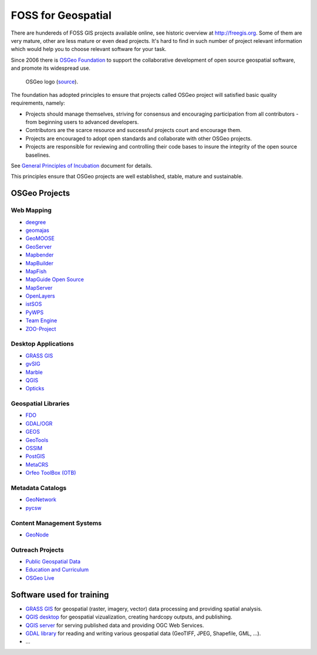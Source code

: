 FOSS for Geospatial
===================

There are hundereds of FOSS GIS projects available online, see
historic overview at http://freegis.org. Some of them are very mature,
other are less mature or even dead projects. It's hard to find in such
number of project relevant information which would help you to choose
relevant software for your task.

Since 2006 there is `OSGeo Foundation <http://www.osgeo.org>`_ to
support the collaborative development of open source geospatial
software, and promote its widespread use.

.. figure:: images/osgeo-logo.png
   :class: small
   
   OSGeo logo (`source <https://wiki.osgeo.org/wiki/Logo>`__).

The foundation has adopted principles to ensure that projects called
OSGeo project will satisfied basic quality requirements, namely:

* Projects should manage themselves, striving for consensus and
  encouraging participation from all contributors - from beginning
  users to advanced developers.
* Contributors are the scarce resource and successful projects court
  and encourage them.
* Projects are encouraged to adopt open standards and collaborate with
  other OSGeo projects.
* Projects are responsible for reviewing and controlling their code
  bases to insure the integrity of the open source baselines.

See `General Principles of Incubation
<http://www.osgeo.org/incubator/process/principles.html>`_ document
for details.

This principles ensure that OSGeo projects are well established,
stable, mature and sustainable.

OSGeo Projects
--------------

Web Mapping
^^^^^^^^^^^

*    `deegree <http://www.deegree.org/>`_
*    `geomajas <http://www.geomajas.org/>`_
*    `GeoMOOSE <http://www.geomoose.org/>`_
*    `GeoServer <http://geoserver.org/>`_
*    `Mapbender <http://mapbender3.org/>`_
*    `MapBuilder <http://www.osgeo.org/mapbuilder>`_
*    `MapFish <http://www.mapfish.org/>`_
*    `MapGuide Open Source <http://mapguide.osgeo.org/>`_
*    `MapServer <http://www.mapserver.org/>`_
*    `OpenLayers <http://openlayers.org/>`_
*    `istSOS <http://wiki.osgeo.org/wiki/IstSOS>`_
*    `PyWPS <http://www.pywps.org/>`_
*    `Team Engine <http://teamengine.sourceforge.net/>`_
*    `ZOO-Project <http://www.zoo-project.org/>`_

Desktop Applications
^^^^^^^^^^^^^^^^^^^^

*    `GRASS GIS <http://grass.osgeo.org/>`__
*    `gvSIG <http://www.gvsig.com/>`_
*    `Marble <http://marble.kde.org/>`_
*    `QGIS <http://www.qgis.org/>`_
*    `Opticks <http://opticks.org/>`_
     
Geospatial Libraries
^^^^^^^^^^^^^^^^^^^^

*    `FDO <http://fdo.osgeo.org/>`_
*    `GDAL/OGR <http://www.gdal.org/>`_
*    `GEOS <https://trac.osgeo.org/geos/>`_
*    `GeoTools <http://www.geotools.org/>`_
*    `OSSIM <https://trac.osgeo.org/ossim/>`_
*    `PostGIS <http://postgis.net/>`_
*    `MetaCRS <http://metacrs.osgeo.org/>`_
*    `Orfeo ToolBox (OTB) <http://www.orfeo-toolbox.org/otb/>`_
 
Metadata Catalogs
^^^^^^^^^^^^^^^^^

*    `GeoNetwork <http://geonetwork-opensource.org/>`_
*    `pycsw <http://pycsw.org/>`_

Content Management Systems
^^^^^^^^^^^^^^^^^^^^^^^^^^

*    `GeoNode <http://geonode.org/>`_

Outreach Projects
^^^^^^^^^^^^^^^^^

*    `Public Geospatial Data <http://www.osgeo.org/geodata>`_
*    `Education and Curriculum <http://www.osgeo.org/education>`_
*    `OSGeo Live <http://live.osgeo.org/>`_

Software used for training
--------------------------

.. todo:: doplnit
          
* `GRASS GIS <http://grass.osgeo.org>`_ for geospatial (raster,
  imagery, vector) data processing and providing spatial analysis.
* `QGIS desktop <http://qgis.org>`_ for geospatial vizualization,
  creating hardcopy outputs, and publishing.
* `QGIS server <http://qgis.org>`_ for serving published data and
  providing OGC Web Services.
* `GDAL library <http://gdal.org>`_ for reading and writing various
  geospatial data (GeoTIFF, JPEG, Shapefile, GML, ...).
* ...

